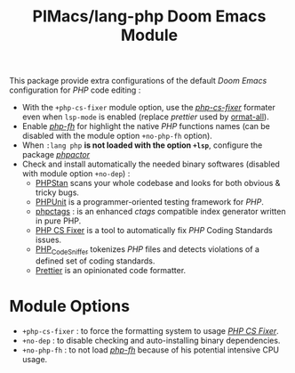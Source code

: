 #+title: PIMacs/lang-php Doom Emacs Module

This package provide extra configurations of the default /Doom Emacs/ configuration for /PHP/
code editing :
- With the =+php-cs-fixer= module option, use the
  /[[https://github.com/OVYA/php-cs-fixer][php-cs-fixer]]/ formater even when
  =lsp-mode= is enabled (replace /prettier/ used by [[https://github.com/lassik/emacs-format-all-the-code][ormat-all]]).
- Enable /[[https://github.com/pivaldi/php-fh][php-fh]]/ for highlight the
  native /PHP/ functions names (can be disabled with the module option
  =+no-php-fh= option).
- When =:lang php= *is not loaded with the option =+lsp=*, configure the package
  /[[https://github.com/emacs-php/phpactor.el][phpactor]]/
- Check and install automatically the needed binary softwares (disabled with
  module option =+no-dep=) :
  - [[https://phpstan.org/][PHPStan]] scans your whole codebase and looks for both obvious & tricky bugs.
  - [[https://phpunit.de/index.html][PHPUnit]] is a programmer-oriented testing framework for /PHP/.
  - [[https://github.com/vim-php/phpctags][phpctags]] : is an enhanced /ctags/ compatible index generator written in pure PHP.
  - [[https://github.com/PHP-CS-Fixer/PHP-CS-Fixer][PHP CS Fixer]] is a tool to automatically fix /PHP/ Coding Standards issues.
  - [[https://github.com/squizlabs/PHP_CodeSniffer][PHP_CodeSniffer]] tokenizes /PHP/ files and detects violations of a defined set of coding standards.
  - [[https://prettier.io/][Prettier]] is an opinionated code formatter.


* Module Options
- =+php-cs-fixer= : to force the formatting system to usage
  /[[https://github.com/PHP-CS-Fixer/PHP-CS-Fixer][PHP CS Fixer]]/.
- =+no-dep= : to disable checking and auto-installing binary dependencies.
- =+no-php-fh= : to not load /[[https://github.com/pivaldi/php-fh][php-fh]]/
  because of his potential intensive CPU usage.
